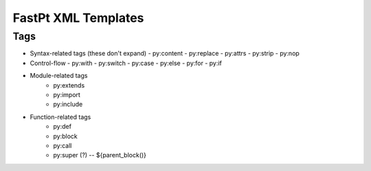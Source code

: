 ==================================
FastPt XML Templates
==================================

Tags
====

- Syntax-related tags (these don't expand)
  - py:content
  - py:replace
  - py:attrs
  - py:strip
  - py:nop
- Control-flow
  - py:with
  - py:switch
  - py:case
  - py:else
  - py:for
  - py:if
- Module-related tags
   - py:extends
   - py:import
   - py:include
- Function-related tags
   - py:def
   - py:block
   - py:call
   - py:super (?) -- ${parent_block()}
